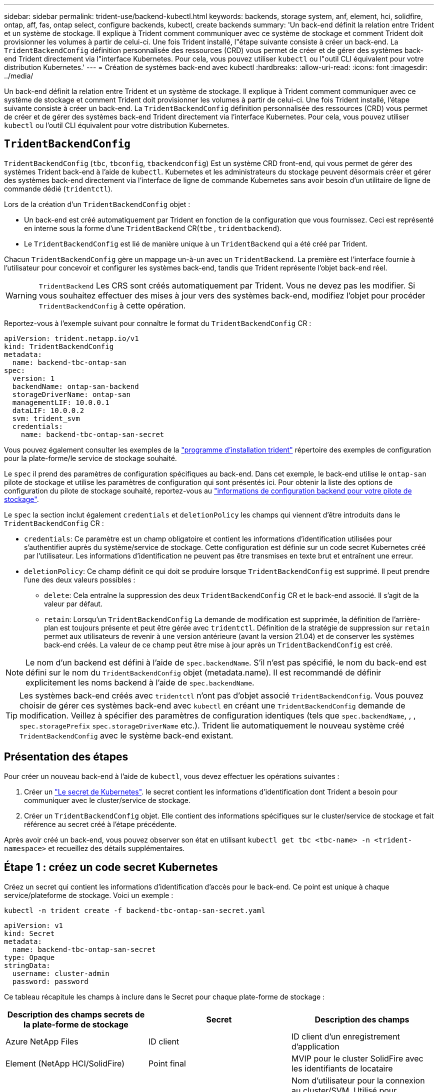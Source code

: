---
sidebar: sidebar 
permalink: trident-use/backend-kubectl.html 
keywords: backends, storage system, anf, element, hci, solidfire, ontap, aff, fas, ontap select, configure backends, kubectl, create backends 
summary: 'Un back-end définit la relation entre Trident et un système de stockage. Il explique à Trident comment communiquer avec ce système de stockage et comment Trident doit provisionner les volumes à partir de celui-ci. Une fois Trident installé, l"étape suivante consiste à créer un back-end. La `TridentBackendConfig` définition personnalisée des ressources (CRD) vous permet de créer et de gérer des systèmes back-end Trident directement via l"interface Kubernetes. Pour cela, vous pouvez utiliser `kubectl` ou l"outil CLI équivalent pour votre distribution Kubernetes.' 
---
= Création de systèmes back-end avec kubectl
:hardbreaks:
:allow-uri-read: 
:icons: font
:imagesdir: ../media/


[role="lead"]
Un back-end définit la relation entre Trident et un système de stockage. Il explique à Trident comment communiquer avec ce système de stockage et comment Trident doit provisionner les volumes à partir de celui-ci. Une fois Trident installé, l'étape suivante consiste à créer un back-end. La `TridentBackendConfig` définition personnalisée des ressources (CRD) vous permet de créer et de gérer des systèmes back-end Trident directement via l'interface Kubernetes. Pour cela, vous pouvez utiliser `kubectl` ou l'outil CLI équivalent pour votre distribution Kubernetes.



== `TridentBackendConfig`

`TridentBackendConfig` (`tbc`, `tbconfig`, `tbackendconfig`) Est un système CRD front-end, qui vous permet de gérer des systèmes Trident back-end à l'aide de `kubectl`. Kubernetes et les administrateurs du stockage peuvent désormais créer et gérer des systèmes back-end directement via l'interface de ligne de commande Kubernetes sans avoir besoin d'un utilitaire de ligne de commande dédié (`tridentctl`).

Lors de la création d'un `TridentBackendConfig` objet :

* Un back-end est créé automatiquement par Trident en fonction de la configuration que vous fournissez. Ceci est représenté en interne sous la forme d'une `TridentBackend` CR(`tbe` , `tridentbackend`).
* Le `TridentBackendConfig` est lié de manière unique à un `TridentBackend` qui a été créé par Trident.


Chacun `TridentBackendConfig` gère un mappage un-à-un avec un `TridentBackend`. La première est l'interface fournie à l'utilisateur pour concevoir et configurer les systèmes back-end, tandis que Trident représente l'objet back-end réel.


WARNING: `TridentBackend` Les CRS sont créés automatiquement par Trident. Vous ne devez pas les modifier. Si vous souhaitez effectuer des mises à jour vers des systèmes back-end, modifiez l'objet pour procéder `TridentBackendConfig` à cette opération.

Reportez-vous à l'exemple suivant pour connaître le format du `TridentBackendConfig` CR :

[source, yaml]
----
apiVersion: trident.netapp.io/v1
kind: TridentBackendConfig
metadata:
  name: backend-tbc-ontap-san
spec:
  version: 1
  backendName: ontap-san-backend
  storageDriverName: ontap-san
  managementLIF: 10.0.0.1
  dataLIF: 10.0.0.2
  svm: trident_svm
  credentials:
    name: backend-tbc-ontap-san-secret
----
Vous pouvez également consulter les exemples de la https://github.com/NetApp/trident/tree/stable/v21.07/trident-installer/sample-input/backends-samples["programme d'installation trident"^] répertoire des exemples de configuration pour la plate-forme/le service de stockage souhaité.

Le `spec` il prend des paramètres de configuration spécifiques au back-end. Dans cet exemple, le back-end utilise le `ontap-san` pilote de stockage et utilise les paramètres de configuration qui sont présentés ici. Pour obtenir la liste des options de configuration du pilote de stockage souhaité, reportez-vous au link:backends.html["informations de configuration backend pour votre pilote de stockage"^].

Le `spec` la section inclut également `credentials` et `deletionPolicy` les champs qui viennent d'être introduits dans le `TridentBackendConfig` CR :

* `credentials`: Ce paramètre est un champ obligatoire et contient les informations d'identification utilisées pour s'authentifier auprès du système/service de stockage. Cette configuration est définie sur un code secret Kubernetes créé par l'utilisateur. Les informations d'identification ne peuvent pas être transmises en texte brut et entraînent une erreur.
* `deletionPolicy`: Ce champ définit ce qui doit se produire lorsque `TridentBackendConfig` est supprimé. Il peut prendre l'une des deux valeurs possibles :
+
** `delete`: Cela entraîne la suppression des deux `TridentBackendConfig` CR et le back-end associé. Il s'agit de la valeur par défaut.
**  `retain`: Lorsqu'un `TridentBackendConfig` La demande de modification est supprimée, la définition de l'arrière-plan est toujours présente et peut être gérée avec `tridentctl`. Définition de la stratégie de suppression sur `retain` permet aux utilisateurs de revenir à une version antérieure (avant la version 21.04) et de conserver les systèmes back-end créés. La valeur de ce champ peut être mise à jour après un `TridentBackendConfig` est créé.





NOTE: Le nom d'un backend est défini à l'aide de `spec.backendName`. S'il n'est pas spécifié, le nom du back-end est défini sur le nom du `TridentBackendConfig` objet (metadata.name). Il est recommandé de définir explicitement les noms backend à l'aide de `spec.backendName`.


TIP: Les systèmes back-end créés avec `tridentctl` n'ont pas d'objet associé `TridentBackendConfig`. Vous pouvez choisir de gérer ces systèmes back-end avec `kubectl` en créant une `TridentBackendConfig` demande de modification. Veillez à spécifier des paramètres de configuration identiques (tels que `spec.backendName`, , , `spec.storagePrefix` `spec.storageDriverName` etc.). Trident lie automatiquement le nouveau système créé `TridentBackendConfig` avec le système back-end existant.



== Présentation des étapes

Pour créer un nouveau back-end à l'aide de `kubectl`, vous devez effectuer les opérations suivantes :

. Créer un https://kubernetes.io/docs/concepts/configuration/secret/["Le secret de Kubernetes"^]. le secret contient les informations d'identification dont Trident a besoin pour communiquer avec le cluster/service de stockage.
. Créer un `TridentBackendConfig` objet. Elle contient des informations spécifiques sur le cluster/service de stockage et fait référence au secret créé à l'étape précédente.


Après avoir créé un back-end, vous pouvez observer son état en utilisant `kubectl get tbc <tbc-name> -n <trident-namespace>` et recueillez des détails supplémentaires.



== Étape 1 : créez un code secret Kubernetes

Créez un secret qui contient les informations d'identification d'accès pour le back-end. Ce point est unique à chaque service/plateforme de stockage. Voici un exemple :

[listing]
----
kubectl -n trident create -f backend-tbc-ontap-san-secret.yaml
----
[source, yaml]
----
apiVersion: v1
kind: Secret
metadata:
  name: backend-tbc-ontap-san-secret
type: Opaque
stringData:
  username: cluster-admin
  password: password
----
Ce tableau récapitule les champs à inclure dans le Secret pour chaque plate-forme de stockage :

[cols="3"]
|===
| Description des champs secrets de la plate-forme de stockage | Secret | Description des champs 


| Azure NetApp Files  a| 
ID client
 a| 
ID client d'un enregistrement d'application



| Element (NetApp HCI/SolidFire)  a| 
Point final
 a| 
MVIP pour le cluster SolidFire avec les identifiants de locataire



| ONTAP  a| 
nom d'utilisateur
 a| 
Nom d'utilisateur pour la connexion au cluster/SVM. Utilisé pour l'authentification basée sur les identifiants



| ONTAP  a| 
mot de passe
 a| 
Mot de passe pour la connexion au cluster/SVM. Utilisé pour l'authentification basée sur les identifiants



| ONTAP  a| 
ClientPrivateKey
 a| 
Valeur encodée en Base64 de la clé privée du client. Utilisé pour l'authentification basée sur des certificats



| ONTAP  a| 
ChapUsername
 a| 
Nom d'utilisateur entrant. Requis si useCHAP=vrai. Pour `ontap-san` et `ontap-san-economy`



| ONTAP  a| 
Chapeau InitiatorSecret
 a| 
Secret de l'initiateur CHAP. Requis si useCHAP=vrai. Pour `ontap-san` et `ontap-san-economy`



| ONTAP  a| 
ChapTargetUsername
 a| 
Nom d'utilisateur cible. Requis si useCHAP=vrai. Pour `ontap-san` et `ontap-san-economy`



| ONTAP  a| 
ChapTargetInitiatorSecret
 a| 
Secret de l'initiateur cible CHAP. Requis si useCHAP=vrai. Pour `ontap-san` et `ontap-san-economy`

|===
Le secret créé dans cette étape sera référencé dans le `spec.credentials` champ du `TridentBackendConfig` objet créé à l'étape suivante.



== Étape 2 : créez le `TridentBackendConfig` CR

Vous êtes maintenant prêt à créer votre `TridentBackendConfig` CR. Dans cet exemple, un back-end qui utilise le `ontap-san` le pilote est créé à l'aide du `TridentBackendConfig` objet illustré ci-dessous :

[listing]
----
kubectl -n trident create -f backend-tbc-ontap-san.yaml
----
[source, yaml]
----
apiVersion: trident.netapp.io/v1
kind: TridentBackendConfig
metadata:
  name: backend-tbc-ontap-san
spec:
  version: 1
  backendName: ontap-san-backend
  storageDriverName: ontap-san
  managementLIF: 10.0.0.1
  dataLIF: 10.0.0.2
  svm: trident_svm
  credentials:
    name: backend-tbc-ontap-san-secret
----


== Étape 3 : vérifier l'état du `TridentBackendConfig` CR

Maintenant que vous avez créé le `TridentBackendConfig` CR, vous pouvez vérifier l'état. Voir l'exemple suivant :

[listing]
----
kubectl -n trident get tbc backend-tbc-ontap-san
NAME                    BACKEND NAME          BACKEND UUID                           PHASE   STATUS
backend-tbc-ontap-san   ontap-san-backend     8d24fce7-6f60-4d4a-8ef6-bab2699e6ab8   Bound   Success
----
Un back-end a été créé avec succès et lié au `TridentBackendConfig` CR.

La phase peut prendre l'une des valeurs suivantes :

* `Bound`: Le `TridentBackendConfig` La demande de modification est associée à un back-end, et ce backend contient `configRef` réglez sur `TridentBackendConfig` ID de CR.
* `Unbound`: Représenté en utilisant `""`. Le `TridentBackendConfig` l'objet n'est pas lié à un back-end. Tout nouveau `TridentBackendConfig` Les CRS sont dans cette phase par défaut. Une fois la phase modifiée, elle ne peut plus revenir à Unbound.
* `Deleting`: Le `TridentBackendConfig` CR `deletionPolicy` a été configuré pour supprimer. Lorsque le `TridentBackendConfig` La demande de modification est supprimée, elle passe à l'état Suppression.
+
** Si aucune demande de volume persistant n'existe sur le back-end, la suppression du entraîne la suppression de Trident, `TridentBackendConfig` ainsi que de la `TridentBackendConfig` demande de modification.
** Si un ou plusieurs ESV sont présents sur le back-end, il passe à l'état de suppression. Le `TridentBackendConfig` La CR entre ensuite la phase de suppression. Le back-end et `TridentBackendConfig` Sont supprimés uniquement après la suppression de tous les ESV.


* `Lost`: Le back-end associé à l' `TridentBackendConfig` Le CR a été accidentellement ou délibérément supprimé et le `TridentBackendConfig` La CR a toujours une référence au back-end supprimé. Le `TridentBackendConfig` La CR peut toujours être supprimée, quel que soit le `deletionPolicy` valeur.
* `Unknown`: Trident n'est pas en mesure de déterminer l'état ou l'existence du back-end associé à la `TridentBackendConfig` CR. Par exemple, si le serveur d'API ne répond pas ou si le `tridentbackends.trident.netapp.io` CRD est manquant. Cela peut nécessiter une intervention.


À ce stade, un système back-end est créé avec succès ! Plusieurs opérations peuvent également être traitées, par exemple link:backend_ops_kubectl.html["mises à jour du système back-end et suppressions"^].



== (Facultatif) étape 4 : pour plus de détails

Vous pouvez exécuter la commande suivante pour obtenir plus d'informations sur votre système back-end :

[listing]
----
kubectl -n trident get tbc backend-tbc-ontap-san -o wide
----
[listing]
----
NAME                    BACKEND NAME        BACKEND UUID                           PHASE   STATUS    STORAGE DRIVER   DELETION POLICY
backend-tbc-ontap-san   ontap-san-backend   8d24fce7-6f60-4d4a-8ef6-bab2699e6ab8   Bound   Success   ontap-san        delete
----
En outre, vous pouvez également obtenir un vidage YAML/JSON de `TridentBackendConfig`.

[listing]
----
kubectl -n trident get tbc backend-tbc-ontap-san -o yaml
----
[source, yaml]
----
apiVersion: trident.netapp.io/v1
kind: TridentBackendConfig
metadata:
  creationTimestamp: 2021-04-21T20:45:11Z
  finalizers:
    - trident.netapp.io
  generation: 1
  name: backend-tbc-ontap-san
  namespace: trident
  resourceVersion: "947143"
  uid: 35b9d777-109f-43d5-8077-c74a4559d09c
spec:
  backendName: ontap-san-backend
  credentials:
    name: backend-tbc-ontap-san-secret
  managementLIF: 10.0.0.1
  dataLIF: 10.0.0.2
  storageDriverName: ontap-san
  svm: trident_svm
  version: 1
status:
  backendInfo:
    backendName: ontap-san-backend
    backendUUID: 8d24fce7-6f60-4d4a-8ef6-bab2699e6ab8
  deletionPolicy: delete
  lastOperationStatus: Success
  message: Backend 'ontap-san-backend' created
  phase: Bound
----
`backendInfo` Contient le `backendName` et le `backendUUID` du back-end créé en réponse à la `TridentBackendConfig` demande de modification. Le `lastOperationStatus` champ représente l'état de la dernière opération de la `TridentBackendConfig` CR, qui peut être déclenchée par l'utilisateur (par exemple, l'utilisateur a modifié quelque chose dans `spec`) ou déclenchée par Trident (par exemple, lors d'un redémarrage de Trident). Il peut s'agir d'un succès ou d'un échec. `phase` Représente l'état de la relation entre la `TridentBackendConfig` CR et le back-end. Dans l'exemple ci-dessus, `phase` a la valeur liée, ce qui signifie que la `TridentBackendConfig` CR est associée au back-end.

Vous pouvez exécuter le `kubectl -n trident describe tbc <tbc-cr-name>` commande pour obtenir des détails sur les journaux d'événements.


WARNING: Vous ne pouvez pas mettre à jour ou supprimer un backend qui contient un associé `TridentBackendConfig` objet utilisant `tridentctl`. Pour comprendre les étapes de passage d'un à l'autre `tridentctl` et `TridentBackendConfig`, link:backend_options.html["voir ici"^].
